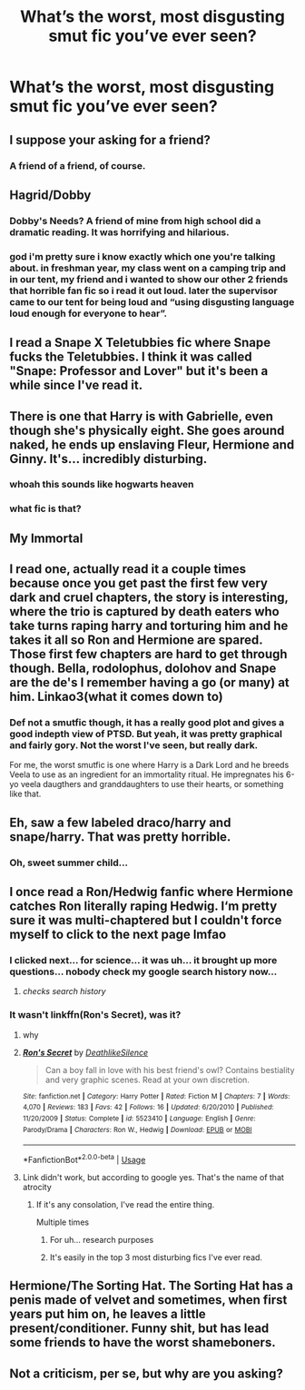 #+TITLE: What’s the worst, most disgusting smut fic you’ve ever seen?

* What’s the worst, most disgusting smut fic you’ve ever seen?
:PROPERTIES:
:Author: glisteningsunlight
:Score: 8
:DateUnix: 1558469338.0
:DateShort: 2019-May-22
:END:

** I suppose your asking for a friend?
:PROPERTIES:
:Author: DexterVEX
:Score: 18
:DateUnix: 1558473958.0
:DateShort: 2019-May-22
:END:

*** A friend of a friend, of course.
:PROPERTIES:
:Author: VeelaBeGone
:Score: 7
:DateUnix: 1558494266.0
:DateShort: 2019-May-22
:END:


** Hagrid/Dobby
:PROPERTIES:
:Author: Slightly_Too_Heavy
:Score: 5
:DateUnix: 1558475406.0
:DateShort: 2019-May-22
:END:

*** Dobby's Needs? A friend of mine from high school did a dramatic reading. It was horrifying and hilarious.
:PROPERTIES:
:Author: zenguy3
:Score: 4
:DateUnix: 1558484534.0
:DateShort: 2019-May-22
:END:


*** god i'm pretty sure i know exactly which one you're talking about. in freshman year, my class went on a camping trip and in our tent, my friend and i wanted to show our other 2 friends that horrible fan fic so i read it out loud. later the supervisor came to our tent for being loud and “using disgusting language loud enough for everyone to hear”.
:PROPERTIES:
:Author: kailarooo
:Score: 2
:DateUnix: 1571841026.0
:DateShort: 2019-Oct-23
:END:


** I read a Snape X Teletubbies fic where Snape fucks the Teletubbies. I think it was called "Snape: Professor and Lover" but it's been a while since I've read it.
:PROPERTIES:
:Author: unaesthetikz
:Score: 5
:DateUnix: 1558495782.0
:DateShort: 2019-May-22
:END:


** There is one that Harry is with Gabrielle, even though she's physically eight. She goes around naked, he ends up enslaving Fleur, Hermione and Ginny. It's... incredibly disturbing.
:PROPERTIES:
:Author: kathrynd518
:Score: 6
:DateUnix: 1558472020.0
:DateShort: 2019-May-22
:END:

*** whoah this sounds like hogwarts heaven
:PROPERTIES:
:Author: PokeMaster420
:Score: 1
:DateUnix: 1558875390.0
:DateShort: 2019-May-26
:END:


*** what fic is that?
:PROPERTIES:
:Author: MaleficentKoala7
:Score: 1
:DateUnix: 1558671914.0
:DateShort: 2019-May-24
:END:


** My Immortal
:PROPERTIES:
:Score: 2
:DateUnix: 1558641625.0
:DateShort: 2019-May-24
:END:


** I read one, actually read it a couple times because once you get past the first few very dark and cruel chapters, the story is interesting, where the trio is captured by death eaters who take turns raping harry and torturing him and he takes it all so Ron and Hermione are spared. Those first few chapters are hard to get through though. Bella, rodolophus, dolohov and Snape are the de's I remember having a go (or many) at him. Linkao3(what it comes down to)
:PROPERTIES:
:Author: medievaleagle
:Score: 3
:DateUnix: 1558469720.0
:DateShort: 2019-May-22
:END:

*** Def not a smutfic though, it has a really good plot and gives a good indepth view of PTSD. But yeah, it was pretty graphical and fairly gory. Not the worst I've seen, but really dark.

For me, the worst smutfic is one where Harry is a Dark Lord and he breeds Veela to use as an ingredient for an immortality ritual. He impregnates his 6-yo veela daugthers and granddaughters to use their hearts, or something like that.
:PROPERTIES:
:Author: nauze18
:Score: 1
:DateUnix: 1558471372.0
:DateShort: 2019-May-22
:END:


** Eh, saw a few labeled draco/harry and snape/harry. That was pretty horrible.
:PROPERTIES:
:Author: Luminatira
:Score: 1
:DateUnix: 1558483117.0
:DateShort: 2019-May-22
:END:

*** Oh, sweet summer child...
:PROPERTIES:
:Author: MajoorAnvers
:Score: 15
:DateUnix: 1558543845.0
:DateShort: 2019-May-22
:END:


** I once read a Ron/Hedwig fanfic where Hermione catches Ron literally raping Hedwig. I‘m pretty sure it was multi-chaptered but I couldn't force myself to click to the next page lmfao
:PROPERTIES:
:Author: bex1399
:Score: 2
:DateUnix: 1558483295.0
:DateShort: 2019-May-22
:END:

*** I clicked next... for science... it was uh... it brought up more questions... nobody check my google search history now...
:PROPERTIES:
:Author: Csstf0rm
:Score: 2
:DateUnix: 1558498240.0
:DateShort: 2019-May-22
:END:

**** /checks search history/
:PROPERTIES:
:Author: glisteningsunlight
:Score: 1
:DateUnix: 1558643338.0
:DateShort: 2019-May-24
:END:


*** It wasn't linkffn(Ron's Secret), was it?
:PROPERTIES:
:Author: glisteningsunlight
:Score: 1
:DateUnix: 1558483355.0
:DateShort: 2019-May-22
:END:

**** why
:PROPERTIES:
:Author: VeelaBeGone
:Score: 3
:DateUnix: 1558494285.0
:DateShort: 2019-May-22
:END:


**** [[https://www.fanfiction.net/s/5523410/1/][*/Ron's Secret/*]] by [[https://www.fanfiction.net/u/1804317/DeathlikeSilence][/DeathlikeSilence/]]

#+begin_quote
  Can a boy fall in love with his best friend's owl? Contains bestiality and very graphic scenes. Read at your own discretion.
#+end_quote

^{/Site/:} ^{fanfiction.net} ^{*|*} ^{/Category/:} ^{Harry} ^{Potter} ^{*|*} ^{/Rated/:} ^{Fiction} ^{M} ^{*|*} ^{/Chapters/:} ^{7} ^{*|*} ^{/Words/:} ^{4,070} ^{*|*} ^{/Reviews/:} ^{183} ^{*|*} ^{/Favs/:} ^{42} ^{*|*} ^{/Follows/:} ^{16} ^{*|*} ^{/Updated/:} ^{6/20/2010} ^{*|*} ^{/Published/:} ^{11/20/2009} ^{*|*} ^{/Status/:} ^{Complete} ^{*|*} ^{/id/:} ^{5523410} ^{*|*} ^{/Language/:} ^{English} ^{*|*} ^{/Genre/:} ^{Parody/Drama} ^{*|*} ^{/Characters/:} ^{Ron} ^{W.,} ^{Hedwig} ^{*|*} ^{/Download/:} ^{[[http://www.ff2ebook.com/old/ffn-bot/index.php?id=5523410&source=ff&filetype=epub][EPUB]]} ^{or} ^{[[http://www.ff2ebook.com/old/ffn-bot/index.php?id=5523410&source=ff&filetype=mobi][MOBI]]}

--------------

*FanfictionBot*^{2.0.0-beta} | [[https://github.com/tusing/reddit-ffn-bot/wiki/Usage][Usage]]
:PROPERTIES:
:Author: FanfictionBot
:Score: 1
:DateUnix: 1558483376.0
:DateShort: 2019-May-22
:END:


**** Link didn't work, but according to google yes. That's the name of that atrocity
:PROPERTIES:
:Author: bex1399
:Score: 1
:DateUnix: 1558483425.0
:DateShort: 2019-May-22
:END:

***** If it's any consolation, I've read the entire thing.

Multiple times
:PROPERTIES:
:Author: glisteningsunlight
:Score: 3
:DateUnix: 1558483483.0
:DateShort: 2019-May-22
:END:

****** For uh... research purposes
:PROPERTIES:
:Author: streakermaximus
:Score: 3
:DateUnix: 1558490752.0
:DateShort: 2019-May-22
:END:


****** It's easily in the top 3 most disturbing fics I've ever read.
:PROPERTIES:
:Score: 1
:DateUnix: 1558512773.0
:DateShort: 2019-May-22
:END:


** Hermione/The Sorting Hat. The Sorting Hat has a penis made of velvet and sometimes, when first years put him on, he leaves a little present/conditioner. Funny shit, but has lead some friends to have the worst shameboners.
:PROPERTIES:
:Author: averyfamoustvshow90
:Score: 1
:DateUnix: 1573954231.0
:DateShort: 2019-Nov-17
:END:


** Not a criticism, per se, but why are you asking?
:PROPERTIES:
:Author: wordhammer
:Score: 2
:DateUnix: 1558471332.0
:DateShort: 2019-May-22
:END:

